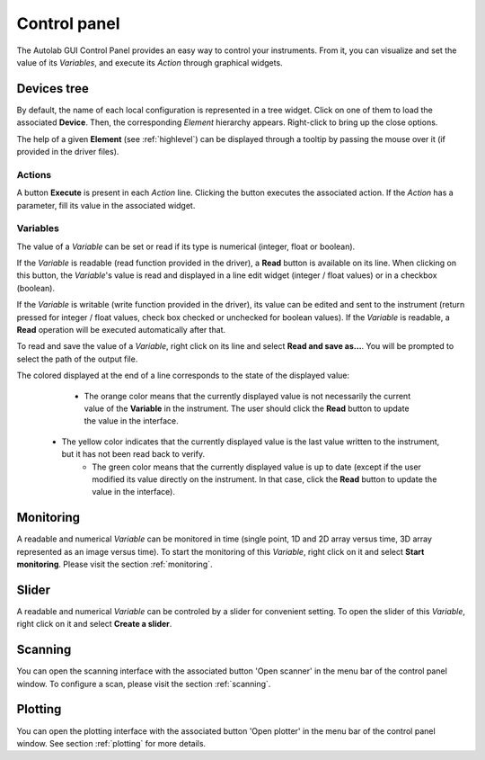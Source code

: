 .. _control_panel:

Control panel
=============

The Autolab GUI Control Panel provides an easy way to control your instruments.
From it, you can visualize and set the value of its *Variables*, and execute its *Action* through graphical widgets.

.. image:: control_panel.png

Devices tree
------------

By default, the name of each local configuration is represented in a tree widget.
Click on one of them to load the associated **Device**.
Then, the corresponding *Element* hierarchy appears.
Right-click to bring up the close options.

The help of a given **Element** (see :ref:`highlevel`) can be displayed through a tooltip by passing the mouse over it (if provided in the driver files).

Actions
#######

A button **Execute** is present in each *Action* line.
Clicking the button executes the associated action.
If the *Action* has a parameter, fill its value in the associated widget.

Variables
#########

The value of a *Variable* can be set or read if its type is numerical (integer, float or boolean).

If the *Variable* is readable (read function provided in the driver), a **Read** button is available on its line.
When clicking on this button, the *Variable*'s value is read and displayed in a line edit widget (integer / float values) or in a checkbox (boolean).

If the *Variable* is writable (write function provided in the driver), its value can be edited and sent to the instrument (return pressed for integer / float values, check box checked or unchecked for boolean values).
If the *Variable* is readable, a **Read** operation will be executed automatically after that.

To read and save the value of a *Variable*, right click on its line and select **Read and save as...**.
You will be prompted to select the path of the output file.

The colored displayed at the end of a line corresponds to the state of the displayed value:

	* The orange color means that the currently displayed value is not necessarily the current value of the **Variable** in the instrument. The user should click the **Read** button to update the value in the interface.
    * The yellow color indicates that the currently displayed value is the last value written to the instrument, but it has not been read back to verify.
	* The green color means that the currently displayed value is up to date (except if the user modified its value directly on the instrument. In that case, click the **Read** button to update the value in the interface).

Monitoring
----------

A readable and numerical *Variable* can be monitored in time (single point, 1D and 2D array versus time, 3D array represented as an image versus time).
To start the monitoring of this *Variable*, right click on it and select **Start monitoring**.
Please visit the section :ref:`monitoring`.

Slider
------

A readable and numerical *Variable* can be controled by a slider for convenient setting.
To open the slider of this *Variable*, right click on it and select **Create a slider**.

.. image:: slider.png

Scanning
--------

You can open the scanning interface with the associated button 'Open scanner' in the menu bar of the control panel window.
To configure a scan, please visit the section :ref:`scanning`.


Plotting
--------

You can open the plotting interface with the associated button 'Open plotter' in the menu bar of the control panel window.
See section :ref:`plotting` for more details.
